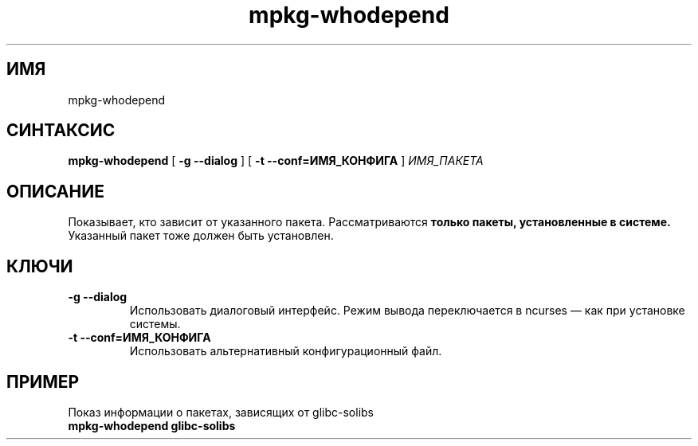 .TH mpkg-whodepend 0.16 "Декабрь 2010"
.SH ИМЯ
mpkg-whodepend
.SH СИНТАКСИС
.B mpkg-whodepend
[
.B -g --dialog
]
[
.B -t --conf=ИМЯ_КОНФИГА
]
.I ИМЯ_ПАКЕТА
.SH ОПИСАНИЕ
Показывает, кто зависит от указанного пакета. Рассматриваются 
.B только пакеты, установленные в системе.
Указанный пакет тоже должен быть установлен.
.SH КЛЮЧИ
.TP
.B -g --dialog
Использовать диалоговый интерфейс. Режим вывода переключается в ncurses — как при установке системы.
.TP
.B -t --conf=ИМЯ_КОНФИГА
Использовать альтернативный конфигурационный файл.
.SH ПРИМЕР
.TP 
Показ информации о пакетах, зависящих от glibc-solibs
.TP
.B mpkg-whodepend glibc-solibs

